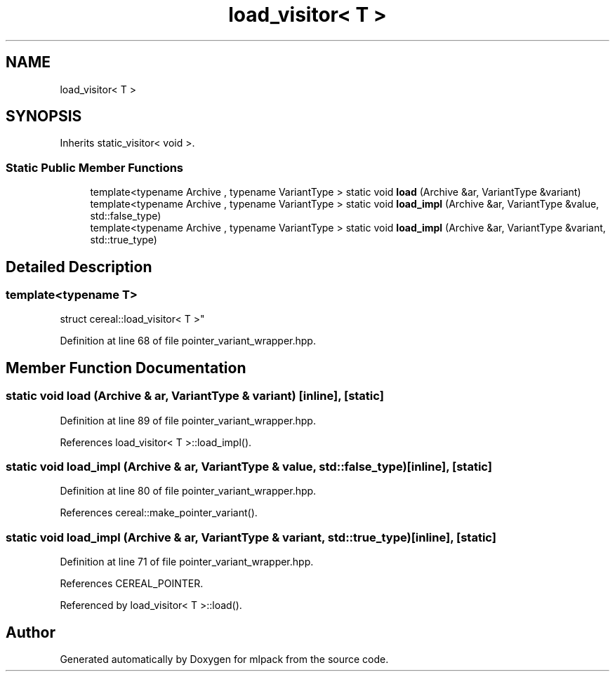 .TH "load_visitor< T >" 3 "Sun Jun 20 2021" "Version 3.4.2" "mlpack" \" -*- nroff -*-
.ad l
.nh
.SH NAME
load_visitor< T >
.SH SYNOPSIS
.br
.PP
.PP
Inherits static_visitor< void >\&.
.SS "Static Public Member Functions"

.in +1c
.ti -1c
.RI "template<typename Archive , typename VariantType > static void \fBload\fP (Archive &ar, VariantType &variant)"
.br
.ti -1c
.RI "template<typename Archive , typename VariantType > static void \fBload_impl\fP (Archive &ar, VariantType &value, std::false_type)"
.br
.ti -1c
.RI "template<typename Archive , typename VariantType > static void \fBload_impl\fP (Archive &ar, VariantType &variant, std::true_type)"
.br
.in -1c
.SH "Detailed Description"
.PP 

.SS "template<typename T>
.br
struct cereal::load_visitor< T >"

.PP
Definition at line 68 of file pointer_variant_wrapper\&.hpp\&.
.SH "Member Function Documentation"
.PP 
.SS "static void load (Archive & ar, VariantType & variant)\fC [inline]\fP, \fC [static]\fP"

.PP
Definition at line 89 of file pointer_variant_wrapper\&.hpp\&.
.PP
References load_visitor< T >::load_impl()\&.
.SS "static void load_impl (Archive & ar, VariantType & value, std::false_type)\fC [inline]\fP, \fC [static]\fP"

.PP
Definition at line 80 of file pointer_variant_wrapper\&.hpp\&.
.PP
References cereal::make_pointer_variant()\&.
.SS "static void load_impl (Archive & ar, VariantType & variant, std::true_type)\fC [inline]\fP, \fC [static]\fP"

.PP
Definition at line 71 of file pointer_variant_wrapper\&.hpp\&.
.PP
References CEREAL_POINTER\&.
.PP
Referenced by load_visitor< T >::load()\&.

.SH "Author"
.PP 
Generated automatically by Doxygen for mlpack from the source code\&.
